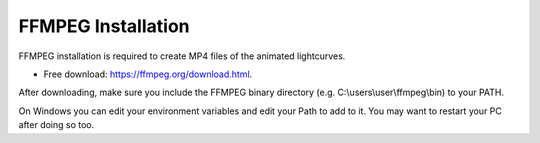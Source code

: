 =========
FFMPEG Installation
=========

FFMPEG installation is required to create MP4 files of the animated lightcurves.

* Free download: https://ffmpeg.org/download.html.

After downloading, make sure you include the FFMPEG binary directory (e.g. C:\\users\\user\\ffmpeg\\bin) to your PATH.

On Windows you can edit your environment variables and edit your Path to add to it. You may want to restart your PC after doing so too. 
